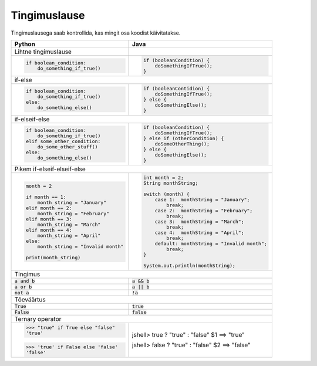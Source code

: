 Tingimuslause
==============

Tingimuslausega saab kontrollida, kas mingit osa koodist käivitatakse.


+----------------------------------------+-------------------------------------------------+
| Python                                 | Java                                            |
+========================================+=================================================+
| Lihtne tingimuslause                   |                                                 |
+----------------------------------------+-------------------------------------------------+
|                                        |                                                 |
| .. code-block:: python                 | .. code-block:: java                            |
|                                        |                                                 |
|     if boolean_condition:              |     if (booleanCondition) {                     |
|         do_something_if_true()         |         doSomethingIfTrue();                    |
|                                        |     }                                           |
|                                        |                                                 |
+----------------------------------------+-------------------------------------------------+
| if-else                                                                                  |
+----------------------------------------+-------------------------------------------------+
|                                        |                                                 |
| .. code-block:: python                 | .. code-block:: java                            |
|                                        |                                                 |
|     if boolean_condition:              |     if (booleanContidion) {                     |
|         do_something_if_true()         |         doSomethingIfTrue();                    |
|     else:                              |     } else {                                    |
|         do_something_else()            |         doSomethingElse();                      |
|                                        |     }                                           |
|                                        |                                                 |
+----------------------------------------+-------------------------------------------------+
| if-elseif-else                                                                           |
+----------------------------------------+-------------------------------------------------+
|                                        |                                                 |
| .. code-block:: python                 | .. code-block:: java                            |
|                                        |                                                 |
|     if boolean_condition:              |     if (booleanCondition) {                     |
|         do_something_if_true()         |         doSomethingIfTrue();                    |
|     elif some_other_condition:         |     } else if (otherCondition) {                |
|         do_some_other_stuff()          |         doSomeOtherThing();                     |
|     else:                              |     } else {                                    |
|         do_something_else()            |         doSomethingElse();                      |
|                                        |     }                                           |
|                                        |                                                 |
+----------------------------------------+-------------------------------------------------+
| Pikem if-elseif-elseif-else                                                              |
+----------------------------------------+-------------------------------------------------+
|                                        |                                                 |
| .. code-block:: python                 | .. code-block:: java                            |
|                                        |                                                 |
|     month = 2                          |     int month = 2;                              |
|                                        |     String monthString;                         |
|     if month == 1:                     |                                                 |
|         month_string = "January"       |     switch (month) {                            |
|     elif month == 2:                   |         case 1:  monthString = "January";       |
|         month_string = "February"      |             break;                              |
|     elif month == 3:                   |         case 2:  monthString = "February";      |
|         month_string = "March"         |             break;                              |
|     elif month == 4:                   |         case 3:  monthString = "March";         |
|         month_string = "April"         |             break;                              |
|     else:                              |         case 4:  monthString = "April";         |
|         month_string = "Invalid month" |             break;                              |
|                                        |         default: monthString = "Invalid month"; |
|     print(month_string)                |             break;                              |
|                                        |     }                                           |
|                                        |                                                 |
|                                        |     System.out.println(monthString);            |
|                                        |                                                 |
|                                        |                                                 |
+----------------------------------------+-------------------------------------------------+
| Tingimus                                                                                 |
+----------------------------------------+-------------------------------------------------+
| :code:`a and b`                        | :code:`a && b`                                  |
+----------------------------------------+-------------------------------------------------+
| :code:`a or b`                         | :code:`a || b`                                  |
+----------------------------------------+-------------------------------------------------+
| :code:`not a`                          | :code:`!a`                                      |
+----------------------------------------+-------------------------------------------------+
| Tõeväärtus                                                                               |
+----------------------------------------+-------------------------------------------------+
| :code:`True`                           | :code:`true`                                    |
+----------------------------------------+-------------------------------------------------+
| :code:`False`                          | :code:`false`                                   |
+----------------------------------------+-------------------------------------------------+
| Ternary operator                                                                         |
+----------------------------------------+-------------------------------------------------+
| >>> "true" if True else "false"        | jshell> true ? "true" : "false"                 |
| 'true'                                 | $1 ==> "true"                                   |
|                                        |                                                 |
| >>> 'true' if False else 'false'       | jshell> false ? "true" : "false"                |
| 'false'                                | $2 ==> "false"                                  |
+----------------------------------------+-------------------------------------------------+




.. generated using "python3 rst_table.py if_helper.txt if.rst"